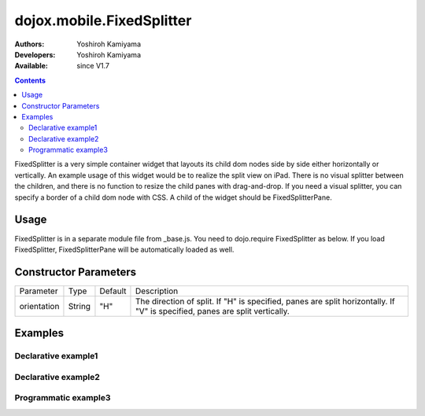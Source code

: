 .. _dojox/mobile/FixedSplitter:

==========================
dojox.mobile.FixedSplitter
==========================

:Authors: Yoshiroh Kamiyama
:Developers: Yoshiroh Kamiyama
:Available: since V1.7

.. contents::
    :depth: 2

FixedSplitter is a very simple container widget that layouts its child dom nodes side by side either horizontally or vertically. An example usage of this widget would be to realize the split view on iPad. There is no visual splitter between the children, and there is no function to resize the child panes with drag-and-drop. If you need a visual splitter, you can specify a border of a child dom node with CSS. A child of the widget should be FixedSplitterPane.

.. image:: FixedSplitter.png

Usage
=====

FixedSplitter is in a separate module file from _base.js. You need to dojo.require FixedSplitter as below. If you load FixedSplitter, FixedSplitterPane will be automatically loaded as well.

.. js ::

  <style>
  @import "../themes/common/FixedSplitter.css";
  html, body{
      height: 100%;
      overflow: hidden;
      position: relative;
  }
  </style>

  dojo.require("dojox.mobile.FixedSplitter");

Constructor Parameters
======================

+--------------+----------+---------+-----------------------------------------------------------------------------------------------------------+
|Parameter     |Type      |Default  |Description                                                                                                |
+--------------+----------+---------+-----------------------------------------------------------------------------------------------------------+
|orientation   | String   |"H"      |The direction of split. If "H" is specified, panes are split horizontally. If "V" is specified, panes are  |
|              |          |         |split vertically.                                                                                          |
+--------------+----------+---------+-----------------------------------------------------------------------------------------------------------+

Examples
========

Declarative example1
--------------------

.. html ::

  <div data-dojo-type="dojox.mobile.FixedSplitter" orientation="H">
      <div data-dojo-type="dojox.mobile.FixedSplitterPane" style="width:200px;border-right:1px solid black;background-color:yellow;">
          pane #1 (width=200px)
      </div>
      <div data-dojo-type="dojox.mobile.FixedSplitterPane" style="background-color:pink;">
          pane #2
      </div>
  </div>

.. image:: FixedSplitter-example1.png

Declarative example2
--------------------

.. html ::

  <div data-dojo-type="dojox.mobile.FixedSplitter" orientation="V">
      <div data-dojo-type="dojox.mobile.FixedSplitterPane" style="background-color:cyan;height:200px;">
          pane #1 (height=200px)
      </div>
      <div data-dojo-type="dojox.mobile.FixedSplitterPane" style="background-color:yellow;height:100px;border-bottom:1px solid black">
          pane #2 (height=100px)
      </div>
      <div data-dojo-type="dojox.mobile.FixedSplitterPane" style="background-color:pink;">
          pane #3
      </div>
  </div>

.. image:: FixedSplitter-example2.png

Programmatic example3
---------------------

.. js ::

  var w = new dojox.mobile.FixedSplitter({
      orientation: "H"
  }, dojo.byId("container"));
  w.startup();

  var p0 = new dojox.mobile.FixedSplitterPane({
      innerHTML: "pane #1 (width=200px)"
  });
  p0.domNode.style.backgroundColor = "yellow";
  p0.domNode.style.width = "200px";
  w.addChild(p0);

  var p1 = new dojox.mobile.FixedSplitterPane({
      innerHTML: "pane #2"
  });
  p1.domNode.style.backgroundColor = "pink";
  w.addChild(p1);

.. image:: FixedSplitter-example3.png
